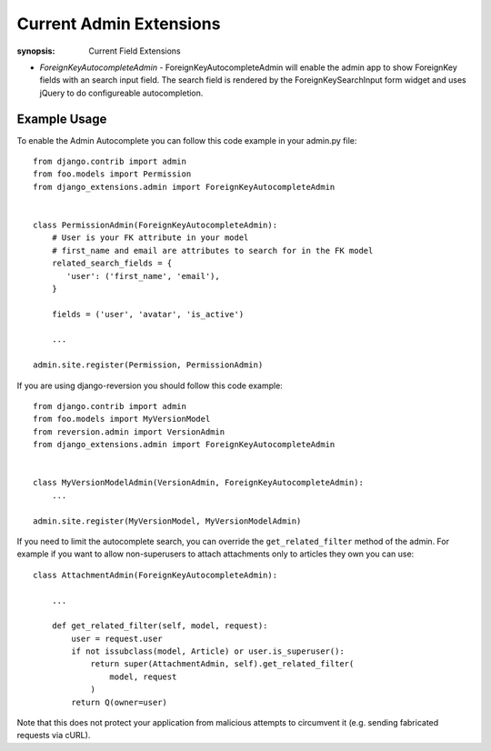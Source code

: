 Current Admin Extensions
========================

:synopsis: Current Field Extensions


* *ForeignKeyAutocompleteAdmin* - ForeignKeyAutocompleteAdmin will enable the
  admin app to show ForeignKey fields with an search input field. The search
  field is rendered by the ForeignKeySearchInput form widget and uses jQuery
  to do configureable autocompletion.


Example Usage
-------------

To enable the Admin Autocomplete you can follow this code example
in your admin.py file:

::

    from django.contrib import admin
    from foo.models import Permission
    from django_extensions.admin import ForeignKeyAutocompleteAdmin


    class PermissionAdmin(ForeignKeyAutocompleteAdmin):
        # User is your FK attribute in your model
        # first_name and email are attributes to search for in the FK model
        related_search_fields = {
           'user': ('first_name', 'email'),
        }

        fields = ('user', 'avatar', 'is_active')

        ...

    admin.site.register(Permission, PermissionAdmin)


If you are using django-reversion you should follow this code example:

::

    from django.contrib import admin
    from foo.models import MyVersionModel
    from reversion.admin import VersionAdmin
    from django_extensions.admin import ForeignKeyAutocompleteAdmin


    class MyVersionModelAdmin(VersionAdmin, ForeignKeyAutocompleteAdmin):
        ...

    admin.site.register(MyVersionModel, MyVersionModelAdmin)

If you need to limit the autocomplete search, you can override the
``get_related_filter`` method of the admin. For example if you want to allow
non-superusers to attach attachments only to articles they own you can use::

    class AttachmentAdmin(ForeignKeyAutocompleteAdmin):

        ...

        def get_related_filter(self, model, request):
            user = request.user
            if not issubclass(model, Article) or user.is_superuser():
                return super(AttachmentAdmin, self).get_related_filter(
                    model, request
                )
            return Q(owner=user)

Note that this does not protect your application from malicious attempts to
circumvent it (e.g. sending fabricated requests via cURL).

